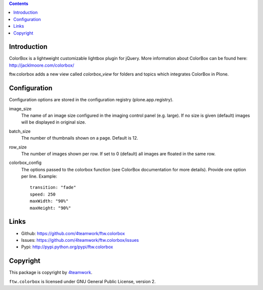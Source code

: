 .. contents::

Introduction
============

ColorBox is a lightweight customizable lightbox plugin for jQuery. More
information about ColorBox can be found here:
http://jacklmoore.com/colorbox/

ftw.colorbox adds a new view called `colorbox_view` for folders and topics
which integrates ColorBox in Plone.

Configuration
=============

Configuration options are stored in the configuration registry
(plone.app.registry).

image_size
  The name of an image size configured in the imaging control panel
  (e.g. large). If no size is given (default) images will be displayed in
  original size.

batch_size
  The number of thumbnails shown on a page. Default is 12.

row_size
  The number of images shown per row. If set to 0 (default) all images are
  floated in the same row.

colorbox_config
  The options passed to the colorbox function (see ColorBox documentation for
  more details). Provide one option per line. Example::

    transition: "fade"
    speed: 250
    maxWidth: "90%"
    maxHeight: "90%"


Links
=====

- Github: https://github.com/4teamwork/ftw.colorbox
- Issues: https://github.com/4teamwork/ftw.colorbox/issues
- Pypi: http://pypi.python.org/pypi/ftw.colorbox


Copyright
=========

This package is copyright by `4teamwork <http://www.4teamwork.ch/>`_.

``ftw.colorbox`` is licensed under GNU General Public License, version 2.
